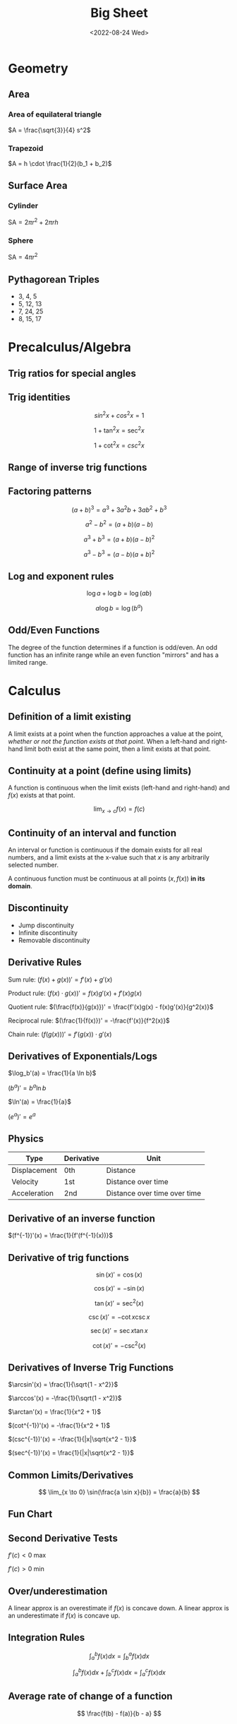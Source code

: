 #+TITLE: Big Sheet
#+DATE: <2022-08-24 Wed>
#+startup: latexpreview

* Geometry

** Area

*** Area of equilateral triangle

$A = \frac{\sqrt{3}}{4} s^2$

*** Trapezoid

$A = h \cdot \frac{1}{2}(b_1 + b_2)$

** Surface Area

*** Cylinder

$\textrm{SA} = 2\pi r^2 + 2\pi r h$

*** Sphere

$\textrm{SA} = 4\pi r^2$

** Pythagorean Triples

- 3, 4, 5
- 5, 12, 13
- 7, 24, 25
- 8, 15, 17

* Precalculus/Algebra

** Trig ratios for special angles

\begin{array}{ r | c | c | c | c | c  }
f & 0 & \frac{\pi}{6} & \frac{\pi}{4} & \frac{\pi}{3} & \frac{\pi}{2} \\ \hline
\sin & 0 & \frac{1}{2} & \frac{\sqrt{2}}{2} & \frac{\sqrt{3}}{2} &  1 \\
\cos & 1 & \frac{\sqrt{3}}{2} & \frac{\sqrt{2}}{2} & \frac{1}{2} & 0 \\
\tan & 0 & \frac{1}{\sqrt{3}} & 1 & \sqrt{3} & \textrm{undef} \\
\end{array}

** Trig identities

\[
sin ^2 x + cos ^2 x = 1
\]

\[
1 + \tan ^2 x = \sec ^2 x
\]

\[
1 + \cot ^2 x = csc ^2 x
\]

** Range of inverse trig functions

\begin{array}{ r | l }
\sin^{-1} & [ -\frac{\pi}{2}, \frac{\pi}{2} ] \\
\cos^{-1} & [ 0, \pi ] \\
\tan^{-1} & ( -\frac{\pi}{2}, \frac{\pi}{2} ) \\
\csc^{-1} &  [-\frac{\pi}{2}, 0) \cup (0, \frac{\pi}{2}] \\
\sec^{-1} & [0, \frac{\pi}{2}) \cup (\frac{\pi}{2}, \pi] \\
\cot^{-1} & (0, \pi) \\
\end{array}

** Factoring patterns

\[
(a + b)^3 = a^3 + 3a^2b + 3ab^2 + b^3
\]

\[
a^2 - b^2 = (a + b)(a - b)
\]

\[
a^3 + b^3 = (a + b)(a - b)^2
\]

\[
a^3 - b^3 = (a - b)(a + b)^2
\]

** Log and exponent rules

\[
\log a + \log b = \log(ab)
\]

\[
a\log b = \log(b^a)
\]

** Odd/Even Functions

The degree of the function determines if a function is odd/even. An odd function has an infinite range while an even function "mirrors" and has a limited range.

* Calculus

** Definition of a limit existing

A limit exists at a point when the function approaches a value at the point, /whether or not the function exists at that point/. When a left-hand and right-hand limit both exist at the same point, then a limit exists at that point.

** Continuity at a point (define using limits)

A function is continuous when the limit exists (left-hand and right-hand) and $f(x)$ exists at that point.

\[
\lim_{x \to c} f(x) = f(c)
\]

** Continuity of an interval and function

An interval or function is continuous if the domain exists for all real numbers, and a limit exists at the x-value such that $x$ is any arbitrarily selected number.

A continuous function must be continuous at all points $(x, f(x))$ *in its domain*.

** Discontinuity

- Jump discontinuity
- Infinite discontinuity
- Removable discontinuity

** Derivative Rules

Sum rule: $(f(x) + g(x))' = f'(x) + g'(x)$

Product rule: $(f(x) \cdot g(x))' = f(x)g'(x) + f'(x)g(x)$

Quotient rule: $(\frac{f(x)}{g(x)})' = \frac{f'(x)g(x) - f(x)g'(x)}{g^2(x)}$

Reciprocal rule: $(\frac{1}{f(x)})' = -\frac{f'(x)}{f^2(x)}$

Chain rule: $(f(g(x)))' = f'(g(x)) \cdot g'(x)$

** Derivatives of Exponentials/Logs

$\log_b'(a) = \frac{1}{a \ln b}$

$(b^a)' = b^a \ln b$

$\ln'(a) = \frac{1}{a}$

$(e^a)' = e^a$

** Physics

| Type         | Derivative | Unit                         |
|--------------+------------+------------------------------|
| Displacement | 0th        | Distance                     |
| Velocity     | 1st        | Distance over time           |
| Acceleration | 2nd        | Distance over time over time |

** Derivative of an inverse function

$(f^{-1})'(x) = \frac{1}{f'(f^{-1}(x))}$

** Derivative of  trig functions

\[
\sin(x)' = \cos(x)
\]

\[
\cos(x)' = -\sin(x)
\]

\[
\tan(x)' = \sec^2(x)
\]

\[
\csc(x)' = -\cot x \csc x
\]

\[
\sec(x)' = \sec x \tan x
\]

\[
\cot(x)' = -\csc^2(x)
\]

** Derivatives of Inverse Trig Functions

$\arcsin'(x) = \frac{1}{\sqrt{1 - x^2}}$

$\arccos'(x) = -\frac{1}{\sqrt(1 - x^2)}$

$\arctan'(x) = \frac{1}{x^2 + 1}$

$(cot^{-1})'(x) = -\frac{1}{x^2 + 1}$

$(csc^{-1})'(x) = -\frac{1}{|x|\sqrt{x^2 - 1}}$

$(sec^{-1})'(x) = \frac{1}{|x|\sqrt{x^2 - 1}}$

** Common Limits/Derivatives

\[
\lim_{x \to 0} \sin(\frac{a \sin x}{b}) = \frac{a}{b}
\]

** Fun Chart

\begin{array}{ c c c c }
f(x) & \cup & \cap \\
f'(x) & \textrm{inc} & \textrm{dec} \\
f''(x) & + & -
\end{array}

** Second Derivative Tests

$f'(c) < 0$ max

$f'(c) > 0$ min


** Over/underestimation

A linear approx is an overestimate if $f(x)$ is concave down. A linear approx is an underestimate if $f(x)$ is concave up.

** Integration Rules

\[
\int_{a}^{b} f(x) dx = \int_{b}^{a} f(x) dx
\]

\[
\int_{a}^{b} f(x) dx + \int_{b}^{c} f(x) dx = \int_{a}^{c} f(x) dx
\]

** Average rate of change of a function

\[
\frac{f(b) - f(a)}{b - a}
\]

** Average value of a function

\[
\frac{1}{b - a} \int_{a}^{b} f(x) dx
\]

** Average velocity

\[
\frac{s(b) - s(a)}{b - a}
\]

** MVT

*** Derivatives

If $f(x)$ is continuous on $[a, b]$ and differentiable on $(a, b)$ then there exists a value $c$ in $(a, b)$ such that $f'(c) = \frac{f(b) - f(a)}{b - a}$

*** Integrals

If $f(x)$ is continuous on $[a, b]$ then there exists a value $c$ in $[a, b]$ such that $f(c) = \frac{1}{b - a} \int_a^b f(x) dx$

** FTC

If $f(x)$ is continuous on $[a, b]$, then $\frac{d}{dx} \int_a^x f(t)dt = f(x)$.

If $f(x)$ is continuous on $[a, b]$ and $F(x)$ is an antiderivative of $f(x)$, then $\int_a^b f(x) = F(b) - F(a)$
